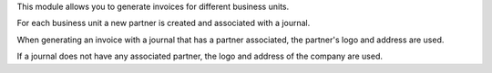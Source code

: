 This module allows you to generate invoices for different business units.

For each business unit a new partner is created and associated with a journal.

When generating an invoice with a journal that has a partner associated, the partner's
logo and address are used.

If a journal does not have any associated partner, the logo and address of the company
are used.
